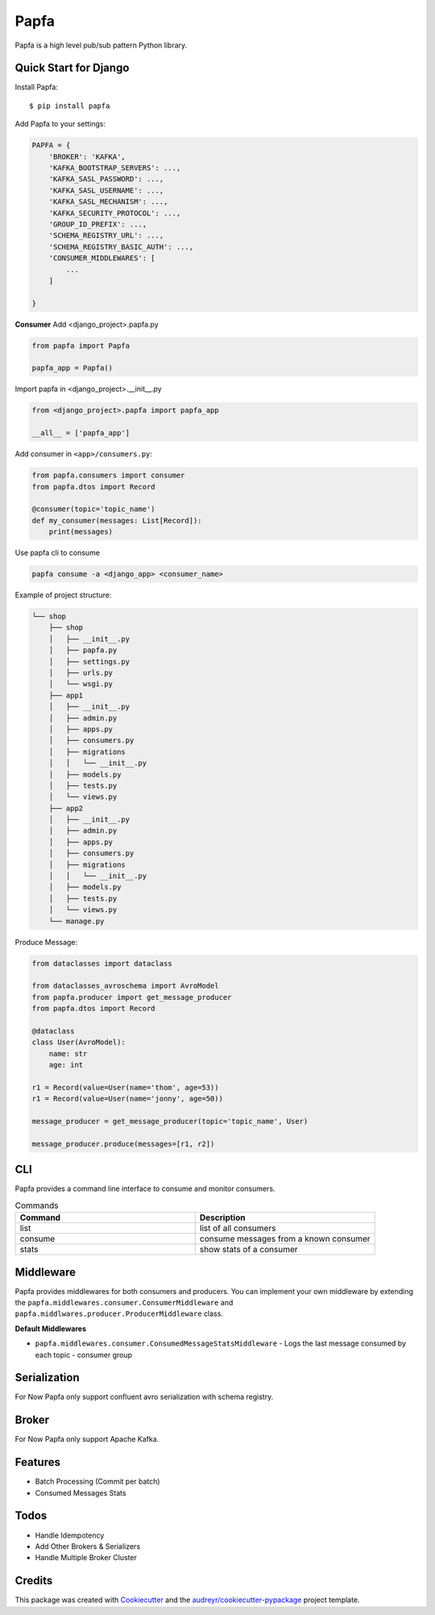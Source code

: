 =====
Papfa
=====


.. image:: https://img.shields.io/pypi/v/papfa.svg
        :target: https://pypi.python.org/pypi/papfa

.. image:: https://circleci.com/gh/kamyab98/papfa/tree/master.svg?style=svg
        :target: https://circleci.com/gh/kamyab98/papfa/tree/master
        :alt: Pipeline Status

.. image:: https://readthedocs.org/projects/papfa/badge/?version=latest
        :target: https://papfa.readthedocs.io/en/latest/?version=latest
        :alt: Documentation Status




Papfa is a high level pub/sub pattern Python library.



Quick Start for Django
-----------------------
Install Papfa::

    $ pip install papfa

Add Papfa to your settings:

.. code-block:: python

    PAPFA = {
        'BROKER': 'KAFKA',
        'KAFKA_BOOTSTRAP_SERVERS': ...,
        'KAFKA_SASL_PASSWORD': ...,
        'KAFKA_SASL_USERNAME': ...,
        'KAFKA_SASL_MECHANISM': ...,
        'KAFKA_SECURITY_PROTOCOL': ...,
        'GROUP_ID_PREFIX': ...,
        'SCHEMA_REGISTRY_URL': ...,
        'SCHEMA_REGISTRY_BASIC_AUTH': ...,
        'CONSUMER_MIDDLEWARES': [
            ...
        ]

    }
**Consumer**
Add <django_project>.papfa.py

.. code-block:: python

    from papfa import Papfa

    papfa_app = Papfa()

Import papfa in <django_project>.__init__.py

.. code-block:: python

    from <django_project>.papfa import papfa_app

    __all__ = ['papfa_app']


Add consumer in ``<app>/consumers.py``:

.. code-block:: python

    from papfa.consumers import consumer
    from papfa.dtos import Record

    @consumer(topic='topic_name')
    def my_consumer(messages: List[Record]):
        print(messages)

Use papfa cli to consume

.. code-block:: bash

     papfa consume -a <django_app> <consumer_name>

Example of project structure:

.. code-block::

    └── shop
        ├── shop
        │   ├── __init__.py
        │   ├── papfa.py
        │   ├── settings.py
        │   ├── urls.py
        │   └── wsgi.py
        ├── app1
        │   ├── __init__.py
        │   ├── admin.py
        │   ├── apps.py
        │   ├── consumers.py
        │   ├── migrations
        │   │   └── __init__.py
        │   ├── models.py
        │   ├── tests.py
        │   └── views.py
        ├── app2
        │   ├── __init__.py
        │   ├── admin.py
        │   ├── apps.py
        │   ├── consumers.py
        │   ├── migrations
        │   │   └── __init__.py
        │   ├── models.py
        │   ├── tests.py
        │   └── views.py
        └── manage.py




Produce Message:

.. code-block:: python

    from dataclasses import dataclass

    from dataclasses_avroschema import AvroModel
    from papfa.producer import get_message_producer
    from papfa.dtos import Record

    @dataclass
    class User(AvroModel):
        name: str
        age: int

    r1 = Record(value=User(name='thom', age=53))
    r1 = Record(value=User(name='jonny', age=50))

    message_producer = get_message_producer(topic='topic_name', User)

    message_producer.produce(messages=[r1, r2])


CLI
---
Papfa provides a command line interface to consume and monitor consumers.

.. list-table:: Commands
   :widths: 25 25
   :header-rows: 1

   * - Command
     - Description
   * - list
     - list of all consumers
   * - consume
     - consume messages from a known consumer
   * - stats
     - show stats of a consumer


Middleware
-----------
Papfa provides middlewares for both consumers and producers. You can implement your own middleware by extending the
``papfa.middlewares.consumer.ConsumerMiddleware`` and ``papfa.middlwares.producer.ProducerMiddleware`` class.

**Default Middlewares**

* ``papfa.middlewares.consumer.ConsumedMessageStatsMiddleware`` - Logs the last message consumed by each topic - consumer group


Serialization
---------------
For Now Papfa only support confluent avro serialization with schema registry.

Broker
-----------
For Now Papfa only support Apache Kafka.


Features
------------
* Batch Processing (Commit per batch)
* Consumed Messages Stats


Todos
------------
* Handle Idempotency
* Add Other Brokers & Serializers
* Handle Multiple Broker Cluster


Credits
--------

This package was created with Cookiecutter_ and the `audreyr/cookiecutter-pypackage`_ project template.

.. _Cookiecutter: https://github.com/audreyr/cookiecutter
.. _`audreyr/cookiecutter-pypackage`: https://github.com/audreyr/cookiecutter-pypackage
